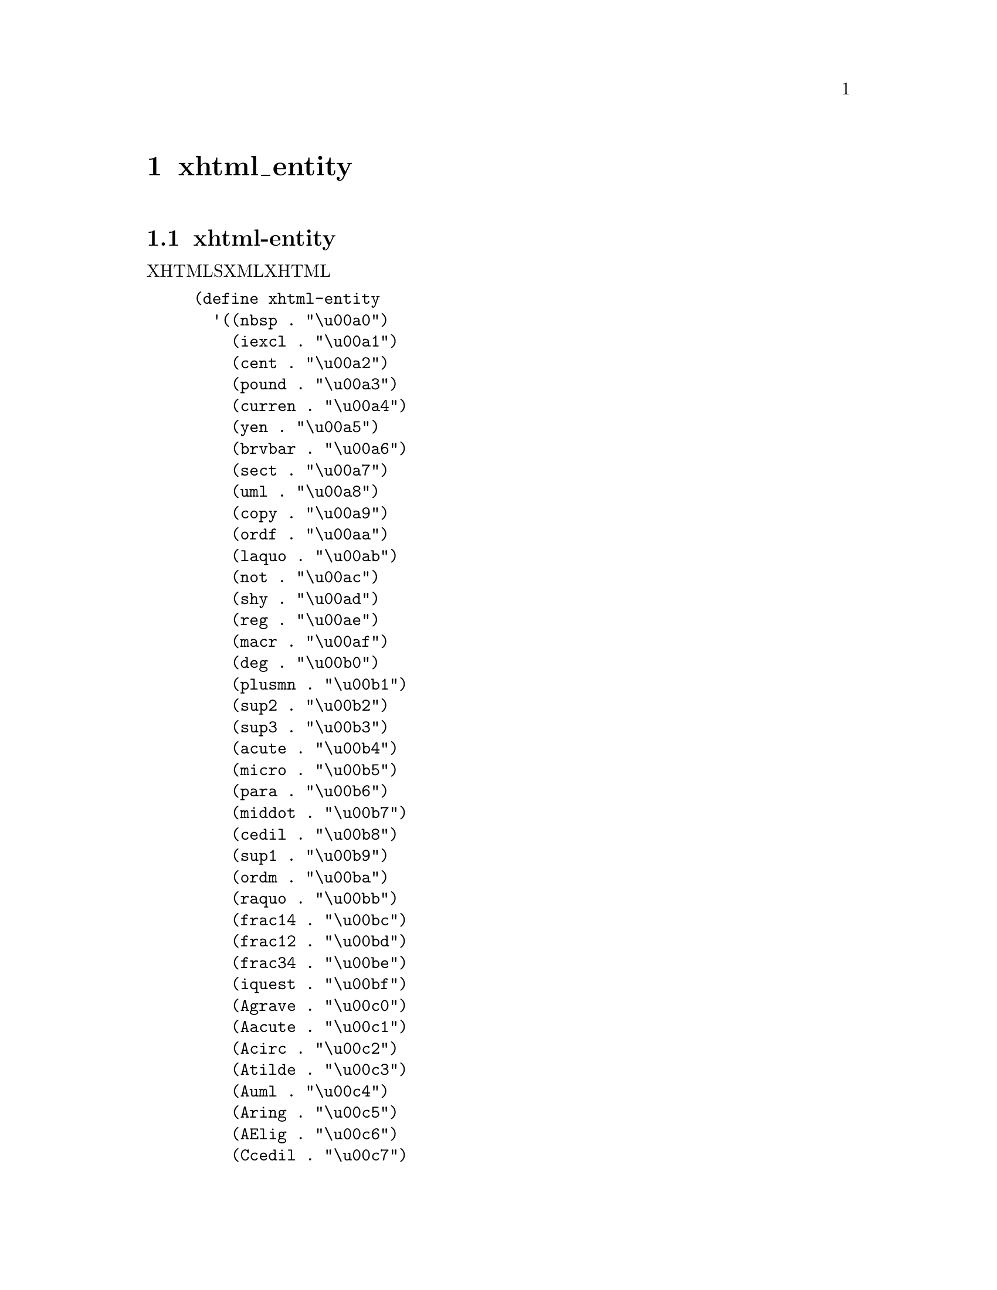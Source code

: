 @node  xhtml_entity
@chapter xhtml_entity

@menu
* xhtml-entity::                
@end menu

@node  xhtml-entity,  , xhtml_entity, xhtml_entity
@section xhtml-entity

XHTMLをSXMLに変換するときに、XHTMLの特殊文字を変換するための表。

@lisp
(define xhtml-entity
  '((nbsp . "\u00a0")
    (iexcl . "\u00a1")
    (cent . "\u00a2")
    (pound . "\u00a3")
    (curren . "\u00a4")
    (yen . "\u00a5")
    (brvbar . "\u00a6")
    (sect . "\u00a7")
    (uml . "\u00a8")
    (copy . "\u00a9")
    (ordf . "\u00aa")
    (laquo . "\u00ab")
    (not . "\u00ac")
    (shy . "\u00ad")
    (reg . "\u00ae")
    (macr . "\u00af")
    (deg . "\u00b0")
    (plusmn . "\u00b1")
    (sup2 . "\u00b2")
    (sup3 . "\u00b3")
    (acute . "\u00b4")
    (micro . "\u00b5")
    (para . "\u00b6")
    (middot . "\u00b7")
    (cedil . "\u00b8")
    (sup1 . "\u00b9")
    (ordm . "\u00ba")
    (raquo . "\u00bb")
    (frac14 . "\u00bc")
    (frac12 . "\u00bd")
    (frac34 . "\u00be")
    (iquest . "\u00bf")
    (Agrave . "\u00c0")
    (Aacute . "\u00c1")
    (Acirc . "\u00c2")
    (Atilde . "\u00c3")
    (Auml . "\u00c4")
    (Aring . "\u00c5")
    (AElig . "\u00c6")
    (Ccedil . "\u00c7")
    (Egrave . "\u00c8")
    (Eacute . "\u00c9")
    (Ecirc . "\u00ca")
    (Euml . "\u00cb")
    (Igrave . "\u00cc")
    (Iacute . "\u00cd")
    (Icirc . "\u00ce")
    (Iuml . "\u00cf")
    (ETH . "\u00d0")
    (Ntilde . "\u00d1")
    (Ograve . "\u00d2")
    (Oacute . "\u00d3")
    (Ocirc . "\u00d4")
    (Otilde . "\u00d5")
    (Ouml . "\u00d6")
    (times . "\u00d7")
    (Oslash . "\u00d8")
    (Ugrave . "\u00d9")
    (Uacute . "\u00da")
    (Ucirc . "\u00db")
    (Uuml . "\u00dc")
    (Yacute . "\u00dd")
    (THORN . "\u00de")
    (szlig . "\u00df")
    (agrave . "\u00e0")
    (aacute . "\u00e1")
    (acirc . "\u00e2")
    (atilde . "\u00e3")
    (auml . "\u00e4")
    (aring . "\u00e5")
    (aelig . "\u00e6")
    (ccedil . "\u00e7")
    (egrave . "\u00e8")
    (eacute . "\u00e9")
    (ecirc . "\u00ea")
    (euml . "\u00eb")
    (igrave . "\u00ec")
    (iacute . "\u00ed")
    (icirc . "\u00ee")
    (iuml . "\u00ef")
    (eth . "\u00f0")
    (ntilde . "\u00f1")
    (ograve . "\u00f2")
    (oacute . "\u00f3")
    (ocirc . "\u00f4")
    (otilde . "\u00f5")
    (ouml . "\u00f6")
    (divide . "\u00f7")
    (oslash . "\u00f8")
    (ugrave . "\u00f9")
    (uacute . "\u00fa")
    (ucirc . "\u00fb")
    (uuml . "\u00fc")
    (yacute . "\u00fd")
    (thorn . "\u00fe")
    (yuml . "\u00ff")
    (OElig . "\u0152")
    (oelig . "\u0153")
    (Scaron . "\u0160")
    (scaron . "\u0161")
    (Yuml . "\u0178")
    (circ . "\u02c6")
    (tilde . "\u02dc")
    (ensp . "\u2002")
    (emsp . "\u2003")
    (thinsp . "\u2009")
    (zwnj . "\u200c")
    (zwj . "\u200d")
    (lrm . "\u200e")
    (rlm . "\u200f")
    (ndash . "\u2013")
    (mdash . "\u2014")
    (lsquo . "\u2018")
    (rsquo . "\u2019")
    (sbquo . "\u201a")
    (ldquo . "\u201c")
    (rdquo . "\u201d")
    (bdquo . "\u201e")
    (dagger . "\u2020")
    (Dagger . "\u2021")
    (permil . "\u2030")
    (lsaquo . "\u2039")
    (rsaquo . "\u203a")
    (euro . "\u20ac")
    (fnof . "\u0192")
    (Alpha . "\u0391")
    (Beta . "\u0392")
    (Gamma . "\u0393")
    (Delta . "\u0394")
    (Epsilon . "\u0395")
    (Zeta . "\u0396")
    (Eta . "\u0397")
    (Theta . "\u0398")
    (Iota . "\u0399")
    (Kappa . "\u039a")
    (Lambda . "\u039b")
    (Mu . "\u039c")
    (Nu . "\u039d")
    (Xi . "\u039e")
    (Omicron . "\u039f")
    (Pi . "\u03a0")
    (Rho . "\u03a1")
    (Sigma . "\u03a3")
    (Tau . "\u03a4")
    (Upsilon . "\u03a5")
    (Phi . "\u03a6")
    (Chi . "\u03a7")
    (Psi . "\u03a8")
    (Omega . "\u03a9")
    (alpha . "\u03b1")
    (beta . "\u03b2")
    (gamma . "\u03b3")
    (delta . "\u03b4")
    (epsilon . "\u03b5")
    (zeta . "\u03b6")
    (eta . "\u03b7")
    (theta . "\u03b8")
    (iota . "\u03b9")
    (kappa . "\u03ba")
    (lambda . "\u03bb")
    (mu . "\u03bc")
    (nu . "\u03bd")
    (xi . "\u03be")
    (omicron . "\u03bf")
    (pi . "\u03c0")
    (rho . "\u03c1")
    (sigmaf . "\u03c2")
    (sigma . "\u03c3")
    (tau . "\u03c4")
    (upsilon . "\u03c5")
    (phi . "\u03c6")
    (chi . "\u03c7")
    (psi . "\u03c8")
    (omega . "\u03c9")
    (thetasym . "\u03d1")
    (upsih . "\u03d2")
    (piv . "\u03d6")
    (bull . "\u2022")
    (hellip . "\u2026")
    (prime . "\u2032")
    (Prime . "\u2033")
    (oline . "\u203e")
    (frasl . "\u2044")
    (weierp . "\u2118")
    (image . "\u2111")
    (real . "\u211c")
    (trade . "\u2122")
    (alefsym . "\u2135")
    (larr . "\u2190")
    (uarr . "\u2191")
    (rarr . "\u2192")
    (darr . "\u2193")
    (harr . "\u2194")
    (crarr . "\u21b5")
    (lArr . "\u21d0")
    (uArr . "\u21d1")
    (rArr . "\u21d2")
    (dArr . "\u21d3")
    (hArr . "\u21d4")
    (forall . "\u2200")
    (part . "\u2202")
    (exist . "\u2203")
    (empty . "\u2205")
    (nabla . "\u2207")
    (isin . "\u2208")
    (notin . "\u2209")
    (ni . "\u220b")
    (prod . "\u220f")
    (sum . "\u2211")
    (minus . "\u2212")
    (lowast . "\u2217")
    (radic . "\u221a")
    (prop . "\u221d")
    (infin . "\u221e")
    (ang . "\u2220")
    (and . "\u2227")
    (or . "\u2228")
    (cap . "\u2229")
    (cup . "\u222a")
    (int . "\u222b")
    (there4 . "\u2234")
    (sim . "\u223c")
    (cong . "\u2245")
    (asymp . "\u2248")
    (ne . "\u2260")
    (equiv . "\u2261")
    (le . "\u2264")
    (ge . "\u2265")
    (sub . "\u2282")
    (sup . "\u2283")
    (nsub . "\u2284")
    (sube . "\u2286")
    (supe . "\u2287")
    (oplus . "\u2295")
    (otimes . "\u2297")
    (perp . "\u22a5")
    (sdot . "\u22c5")
    (lceil . "\u2308")
    (rceil . "\u2309")
    (lfloor . "\u230a")
    (rfloor . "\u230b")
    (lang . "\u2329")
    (rang . "\u232a")
    (loz . "\u25ca")
    (spades . "\u2660")
    (clubs . "\u2663")
    (hearts . "\u2665")
    (diams . "\u2666")
    ))

(with-module sxml.ssax
  (set! ssax:predefined-parsed-entities
        `(,@@(with-module user xhtml-entity)
          ,@@ssax:predefined-parsed-entities)))
@end lisp
